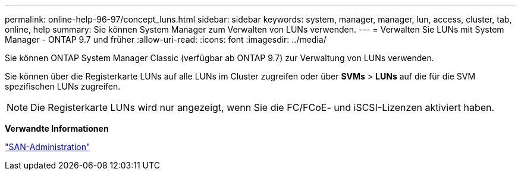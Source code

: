 ---
permalink: online-help-96-97/concept_luns.html 
sidebar: sidebar 
keywords: system, manager, manager, lun, access, cluster, tab, online, help 
summary: Sie können System Manager zum Verwalten von LUNs verwenden. 
---
= Verwalten Sie LUNs mit System Manager - ONTAP 9.7 und früher
:allow-uri-read: 
:icons: font
:imagesdir: ../media/


[role="lead"]
Sie können ONTAP System Manager Classic (verfügbar ab ONTAP 9.7) zur Verwaltung von LUNs verwenden.

Sie können über die Registerkarte LUNs auf alle LUNs im Cluster zugreifen oder über *SVMs* > *LUNs* auf die für die SVM spezifischen LUNs zugreifen.

[NOTE]
====
Die Registerkarte LUNs wird nur angezeigt, wenn Sie die FC/FCoE- und iSCSI-Lizenzen aktiviert haben.

====
*Verwandte Informationen*

https://docs.netapp.com/us-en/ontap/san-admin/index.html["SAN-Administration"^]
